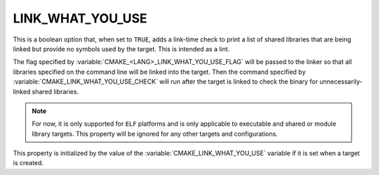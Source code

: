 LINK_WHAT_YOU_USE
-----------------

.. versionadded:: 3.7

This is a boolean option that, when set to ``TRUE``, adds a link-time check
to print a list of shared libraries that are being linked but provide no symbols
used by the target.  This is intended as a lint.

The flag specified by :variable:`CMAKE_<LANG>_LINK_WHAT_YOU_USE_FLAG` will
be passed to the linker so that all libraries specified on the command line
will be linked into the target.  Then the command specified by
:variable:`CMAKE_LINK_WHAT_YOU_USE_CHECK` will run after the target is linked
to check the binary for unnecessarily-linked shared libraries.

.. note::

  For now, it is only supported for ``ELF`` platforms and is only applicable to
  executable and shared or module library targets. This property will be
  ignored for any other targets and configurations.

This property is initialized by the value of
the :variable:`CMAKE_LINK_WHAT_YOU_USE` variable if it is set
when a target is created.
